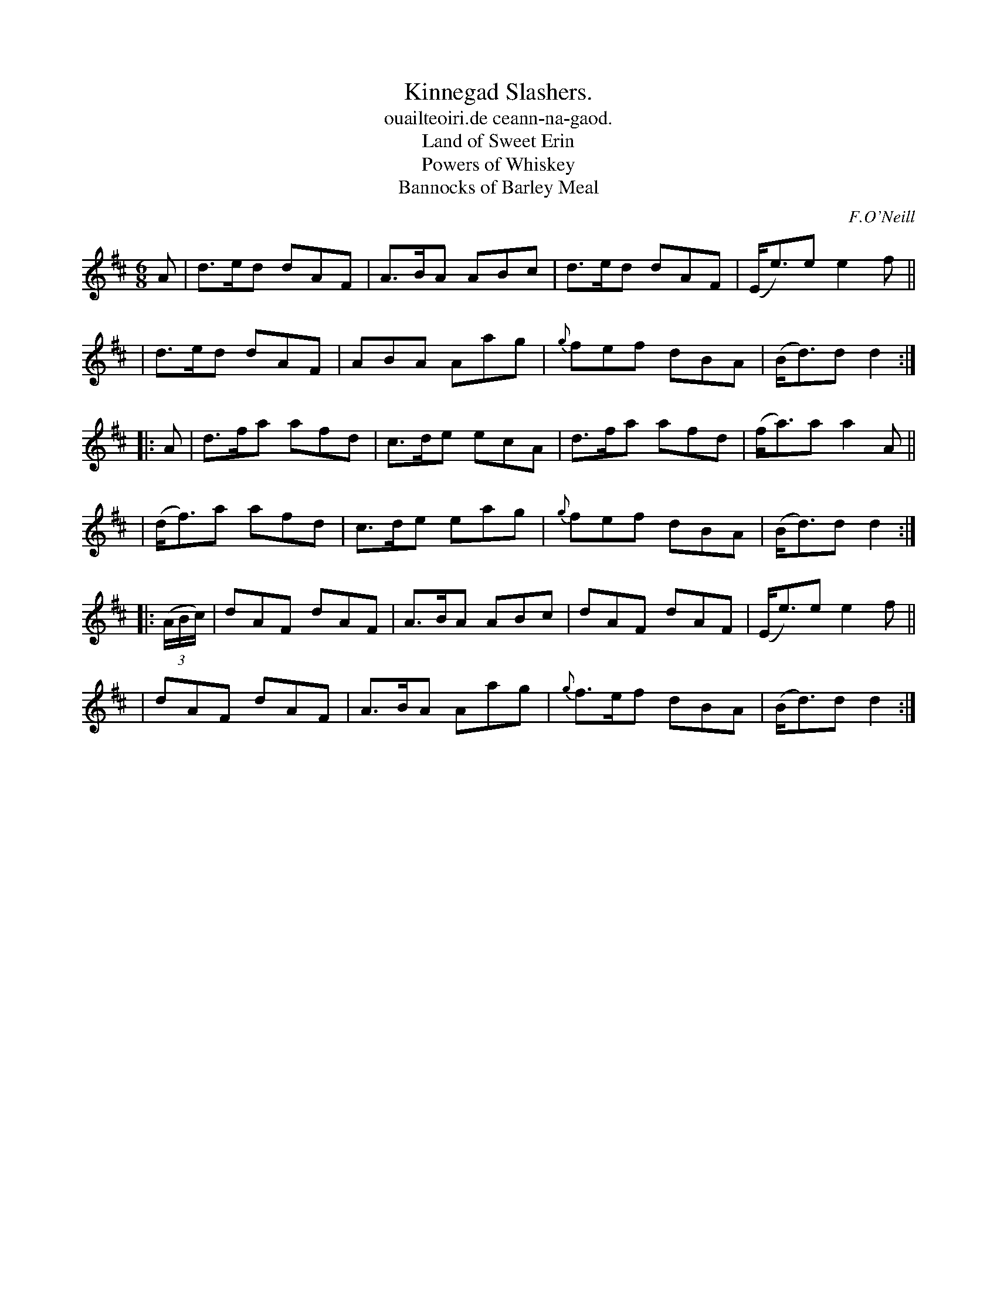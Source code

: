 X: 901
T: Kinnegad Slashers.
T: ouailteoiri.de ceann-na-gaod.
T: Land of Sweet Erin
T: Powers of Whiskey
T: Bannocks of Barley Meal
%S: s:6 b:24(4+4+4+4+4+4)
B: O'Neill's 1850 #901
O: F.O'Neill
Z: Tom Keays (htkeays@mailbox.syr.edu)
%abc 1.6
M: 6/8
R: jig
L: 1/8
K: D
A \
| d>ed dAF | A>BA ABc | d>ed dAF | (E<e)e e2f ||
| d>ed dAF | ABA Aag | {g}fef dBA | (B<d)d d2 :|
|: A \
| d>fa afd | c>de ecA | d>fa afd | (f<a)a a2A ||
| (d<f)a afd | c>de eag | {g}fef dBA | (B<d)d d2 :|
|: ((3A/B/c/) \
| dAF dAF | A>BA ABc | dAF dAF | (E<e)e e2f ||
| dAF dAF | A>BA Aag | {g}f>ef dBA | (B<d)d d2 :|
